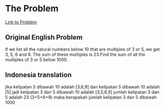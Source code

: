 * The Problem

[[https://projecteuler.net/problem=1][Link to Problem]]

** Original English Problem

If we list all the natural numbers below 10 that are multiples of 3 or 5, we get 3, 5, 6 and 9. The sum of these multiples is 23.Find the sum of all the multiples of 3 or 5 below 1000.

** Indonesia translation

jika kelipatan 3 dibawah 10 adalah [3,6,9] dan kelipatan 5 dibawah 10 adalah [5] jadi kelipatan 3 dan 5 dibawah 10 adalah [3,5,6,9] jumlah kelipatan 3 dan 5 adalah 23 (3+5+6+9) maka berapakah jumlah kelipatan 3 dan 5 dibawah 1000
